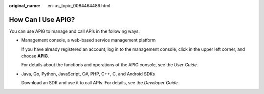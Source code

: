 :original_name: en-us_topic_0084464486.html

.. _en-us_topic_0084464486:

How Can I Use APIG?
===================

You can use APIG to manage and call APIs in the following ways:

-  Management console, a web-based service management platform

   If you have already registered an account, log in to the management console, click |image1| in the upper left corner, and choose **APIG**.

   For details about the functions and operations of the APIG console, see the *User Guide*.

-  Java, Go, Python, JavaScript, C#, PHP, C++, C, and Android SDKs

   Download an SDK and use it to call APIs. For details, see the *Developer Guide*.

.. |image1| image:: /_static/images/en-us_image_0000001191791771.png
